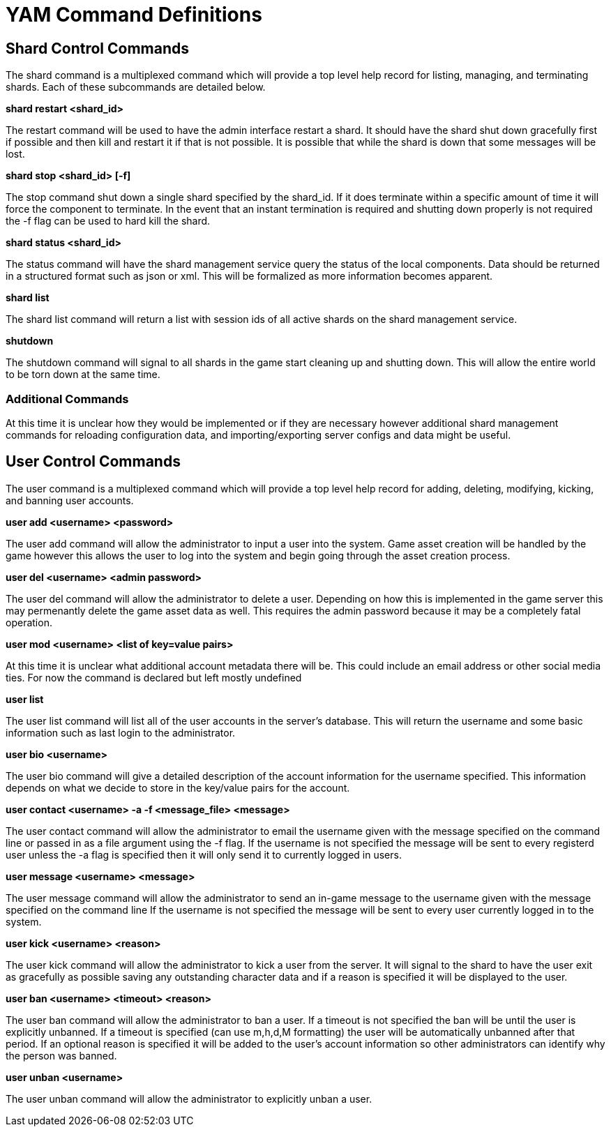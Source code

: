 = YAM Command Definitions

== Shard Control Commands

The shard command is a multiplexed command which will provide a top level
help record for listing, managing, and terminating shards. Each of these
subcommands are detailed below.


**++shard restart <shard_id>++**

The restart command will be used to have the admin interface restart a shard. It
should have the shard shut down gracefully first if possible and then kill and
restart it if that is not possible. It is possible that while the shard is down
that some messages will be lost.

**++shard stop <shard_id> [-f]++**

The stop command shut down a single shard specified by the shard_id. If it
does terminate within a specific amount of time it will force the component to
terminate. In the event that an instant termination is required and shutting
down properly is not required the -f flag can be used to hard kill the shard.

**++shard status <shard_id>++**

The status command will have the shard management service query the status of
the local components. Data should be returned in a structured format such as
json or xml. This will be formalized as more information becomes apparent.

**++shard list++**

The shard list command will return a list with session ids of all active
shards on the shard management service.

**++shutdown++**

The shutdown command will signal to all shards in the game start cleaning up and
shutting down. This will allow the entire world to be torn down at the same
time.

=== Additional Commands

At this time it is unclear how they would be implemented or if they are
necessary however additional shard management commands for reloading
configuration data, and importing/exporting server configs and data might be
useful.

== User Control Commands

The user command is a multiplexed command which will provide a top level help
record for adding, deleting, modifying, kicking, and banning user accounts.

**++user add <username> <password>++**

The user add command will allow the administrator to input a user into the
system. Game asset creation will be handled by the game however this allows the
user to log into the system and begin going through the asset creation process.

**++user del <username> <admin password>++**

The user del command will allow the administrator to delete a user. Depending on
how this is implemented in the game server this may permenantly delete the game
asset data as well. This requires the admin password because it may be a
completely fatal operation.

**++user mod <username> <list of key=value pairs>++**

At this time it is unclear what additional account metadata there will be. This
could include an email address or other social media ties. For now the command
is declared but left mostly undefined

**++user list++**

The user list command will list all of the user accounts in the server's
database. This will return the username and some basic information such as last
login to the administrator.

**++user bio <username>++**

The user bio command will give a detailed description of the account information
for the username specified. This information depends on what we decide to store
in the key/value pairs for the account.

**++user contact <username> -a -f <message_file> <message>++**

The user contact command will allow the administrator to email the username
given with the message specified on the command line or passed in as a file
argument using the -f flag. If the username is not specified the message will be
sent to every registerd user unless the -a flag is specified then it will only
send it to currently logged in users.

**++user message <username> <message>++**

The user message command will allow the administrator to send an in-game message
to the username given with the message specified on the command line If the
username is not specified the message will be sent to every user currently
logged in to the system.

**++user kick <username> <reason>++**

The user kick command will allow the administrator to kick a user from the
server. It will signal to the shard to have the user exit as gracefully as
possible saving any outstanding character data and if a reason is specified it
will be displayed to the user.

**++user ban <username> <timeout> <reason>++**

The user ban command will allow the administrator to ban a user. If a timeout is
not specified the ban will be until the user is explicitly unbanned. If a
timeout is specified (can use m,h,d,M formatting) the user will be automatically
unbanned after that period. If an optional reason is specified it will be added
to the user's account information so other administrators can identify why the
person was banned.

**++user unban <username>++**

The user unban command will allow the administrator to explicitly unban a user.
